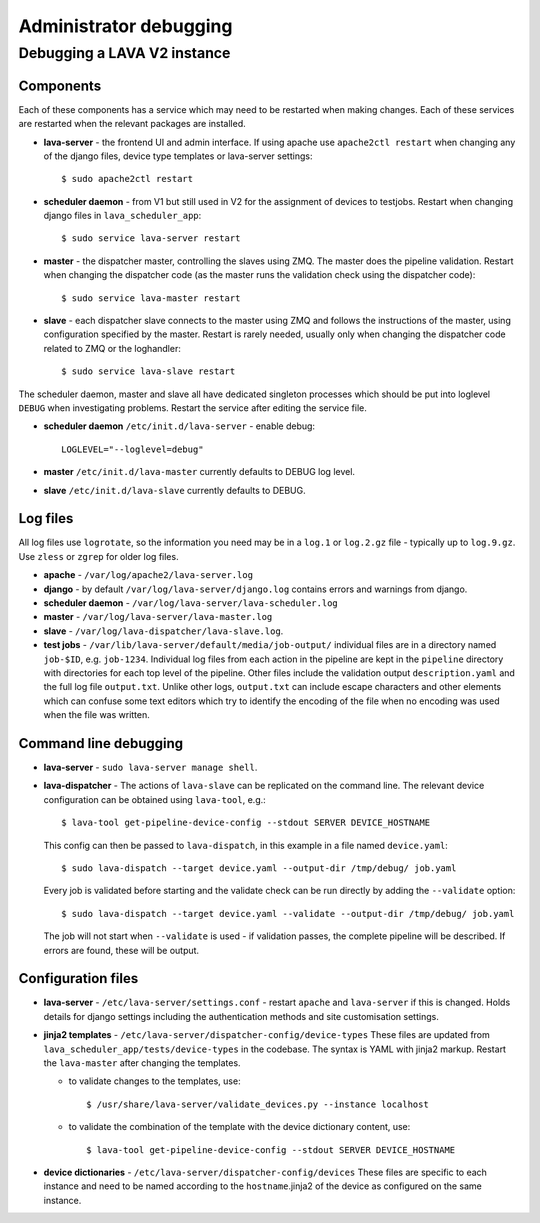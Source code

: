 .. index:: administrator debugging, debugging V2 instance

.. _debugging_v2:

Administrator debugging
#######################

Debugging a LAVA V2 instance
****************************

.. _debugging_components:

Components
==========

Each of these components has a service which may need to be restarted when
making changes. Each of these services are restarted when the relevant packages
are installed.

* **lava-server** - the frontend UI and admin interface. If using apache
  use ``apache2ctl restart`` when changing any of the django files, device type
  templates or lava-server settings::

   $ sudo apache2ctl restart

* **scheduler daemon** - from V1 but still used in V2 for the assignment
  of devices to testjobs. Restart when changing django files in
  ``lava_scheduler_app``::

   $ sudo service lava-server restart

* **master** - the dispatcher master, controlling the slaves using ZMQ. The
  master does the pipeline validation. Restart when changing the dispatcher
  code (as the master runs the validation check using the dispatcher code)::

   $ sudo service lava-master restart

* **slave** - each dispatcher slave connects to the master using ZMQ and
  follows the instructions of the master, using configuration specified by the
  master. Restart is rarely needed, usually only when changing the dispatcher
  code related to ZMQ or the loghandler::

   $ sudo service lava-slave restart

The scheduler daemon, master and slave all have dedicated singleton processes
which should be put into loglevel ``DEBUG`` when investigating problems.
Restart the service after editing the service file.

* **scheduler daemon** ``/etc/init.d/lava-server`` - enable debug::

   LOGLEVEL="--loglevel=debug"

* **master** ``/etc/init.d/lava-master`` currently defaults to DEBUG
  log level.

* **slave** ``/etc/init.d/lava-slave`` currently defaults to DEBUG.

.. debugging_log_files:

Log files
=========

All log files use ``logrotate``, so the information you need may be in a
``log.1`` or ``log.2.gz`` file - typically up to ``log.9.gz``. Use ``zless`` or
``zgrep`` for older log files.

* **apache** - ``/var/log/apache2/lava-server.log``

* **django** - by default ``/var/log/lava-server/django.log`` contains
  errors and warnings from django.

* **scheduler daemon** - ``/var/log/lava-server/lava-scheduler.log``

* **master** - ``/var/log/lava-server/lava-master.log``

* **slave** - ``/var/log/lava-dispatcher/lava-slave.log``.

* **test jobs** - ``/var/lib/lava-server/default/media/job-output/``
  individual files are in a directory named ``job-$ID``, e.g. ``job-1234``.
  Individual log files from each action in the pipeline are kept in the
  ``pipeline`` directory with directories for each top level of the pipeline.
  Other files include the validation output ``description.yaml`` and the full
  log file ``output.txt``. Unlike other logs, ``output.txt`` can include escape
  characters and other elements which can confuse some text editors which try
  to identify the encoding of the file when no encoding was used when the file
  was written.

.. _debugging_cli:

Command line debugging
======================

* **lava-server** - ``sudo lava-server manage shell``.

  .. seealso:: :ref:`developer_access_to_django_shell`

* **lava-dispatcher** - The actions of ``lava-slave`` can be replicated
  on the command line. The relevant device configuration can be obtained using
  ``lava-tool``, e.g.::

   $ lava-tool get-pipeline-device-config --stdout SERVER DEVICE_HOSTNAME

  This config can then be passed to ``lava-dispatch``, in this example in a
  file named ``device.yaml``::

   $ sudo lava-dispatch --target device.yaml --output-dir /tmp/debug/ job.yaml

  Every job is validated before starting and the validate check can be run
  directly by adding the ``--validate`` option::

   $ sudo lava-dispatch --target device.yaml --validate --output-dir /tmp/debug/ job.yaml

  The job will not start when ``--validate`` is used - if validation passes,
  the complete pipeline will be described. If errors are found, these will be
  output.

.. _debugging_configuration:

Configuration files
===================

* **lava-server** - ``/etc/lava-server/settings.conf`` - restart ``apache``
  and ``lava-server`` if this is changed. Holds details for django settings
  including the authentication methods and site customisation settings.

* **jinja2 templates** - ``/etc/lava-server/dispatcher-config/device-types``
  These files are updated from ``lava_scheduler_app/tests/device-types``
  in the codebase. The syntax is YAML with jinja2 markup. Restart the
  ``lava-master`` after changing the templates.

  * to validate changes to the templates, use::

    $ /usr/share/lava-server/validate_devices.py --instance localhost

  * to validate the combination of the template with the device
    dictionary content, use::

     $ lava-tool get-pipeline-device-config --stdout SERVER DEVICE_HOSTNAME

* **device dictionaries** - ``/etc/lava-server/dispatcher-config/devices``
  These files are specific to each instance and need to be named according to
  the ``hostname``.jinja2 of the device as configured on the same instance.
